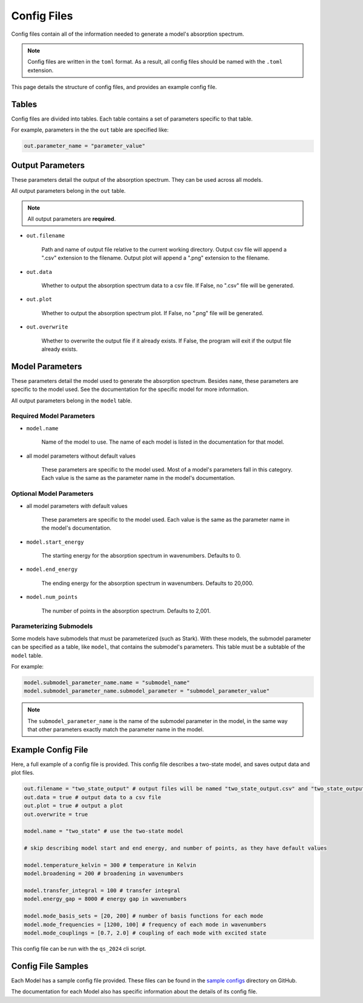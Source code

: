 Config Files
=======================

Config files contain all of the information needed to generate a model's absorption spectrum.

.. note::

    Config files are written in the ``toml`` format. 
    As a result, all config files should be named with the ``.toml`` extension.

This page details the structure of config files, and provides an example config file.

Tables
------

Config files are divided into tables. Each table contains a set of parameters specific to that table.

For example, parameters in the the ``out`` table are specified like:

.. code-block:: toml

    out.parameter_name = "parameter_value"

Output Parameters
------------------

These parameters detail the output of the absorption spectrum.
They can be used across all models.

All output parameters belong in the ``out`` table.

.. note:: 

    All output parameters are **required**.

- ``out.filename``

    Path and name of output file relative to the current working directory.
    Output csv file will append a ".csv" extension to the filename.
    Output plot will append a ".png" extension to the filename.

- ``out.data``

    Whether to output the absorption spectrum data to a csv file.
    If False, no ".csv" file will be generated.

- ``out.plot``

    Whether to output the absorption spectrum plot.
    If False, no ".png" file will be generated.

- ``out.overwrite``

    Whether to overwrite the output file if it already exists.
    If False, the program will exit if the output file already exists.


Model Parameters
-------------------------

These parameters detail the model used to generate the absorption spectrum.
Besides ``name``, these parameters are specific to the model used. See the documentation for the specific model for more information.

All output parameters belong in the ``model`` table.

Required Model Parameters
^^^^^^^^^^^^^^^^^^^^^^^^^

- ``model.name``

    Name of the model to use.
    The name of each model is listed in the documentation for that model.

- all model parameters without default values

    These parameters are specific to the model used. Most of a model's parameters fall in this category. Each value is the same as the parameter name in the model's documentation.

Optional Model Parameters
^^^^^^^^^^^^^^^^^^^^^^^^^

- all model parameters *with* default values

    These parameters are specific to the model used. Each value is the same as the parameter name in the model's documentation.

- ``model.start_energy``

    The starting energy for the absorption spectrum in wavenumbers.
    Defaults to 0.

- ``model.end_energy``

    The ending energy for the absorption spectrum in wavenumbers.
    Defaults to 20,000.

- ``model.num_points``

    The number of points in the absorption spectrum.
    Defaults to 2,001.


Parameterizing Submodels
^^^^^^^^^^^^^^^^^^^^^^^^

Some models have submodels that must be parameterized (such as Stark).
With these models, the submodel parameter can be specified as a table, like ``model``, that contains the submodel's parameters.
This table must be a subtable of the ``model`` table.

For example:

.. code-block:: toml

    model.submodel_parameter_name.name = "submodel_name"
    model.submodel_parameter_name.submodel_parameter = "submodel_parameter_value"

.. note::
    The ``submodel_parameter_name`` is the name of the submodel parameter in the model, in the same way that other parameters exactly match the parameter name in the model.


Example Config File
----------------------

Here, a full example of a config file is provided. 
This config file describes a two-state model, and saves output data and plot files.

.. code-block:: toml

    out.filename = "two_state_output" # output files will be named "two_state_output.csv" and "two_state_output.png"
    out.data = true # output data to a csv file
    out.plot = true # output a plot
    out.overwrite = true

    model.name = "two_state" # use the two-state model

    # skip describing model start and end energy, and number of points, as they have default values

    model.temperature_kelvin = 300 # temperature in Kelvin
    model.broadening = 200 # broadening in wavenumbers

    model.transfer_integral = 100 # transfer integral
    model.energy_gap = 8000 # energy gap in wavenumbers

    model.mode_basis_sets = [20, 200] # number of basis functions for each mode
    model.mode_frequencies = [1200, 100] # frequency of each mode in wavenumbers
    model.mode_couplings = [0.7, 2.0] # coupling of each mode with excited state

This config file can be run with the ``qs_2024`` cli script.

Config File Samples
----------------------

Each Model has a sample config file provided.
These files can be found in the `sample configs <https://github.com/benkoppe/QuantumSpectra-2024/tree/main/sample_configs>`_ directory on GitHub.

The documentation for each Model also has specific information about the details of its config file.